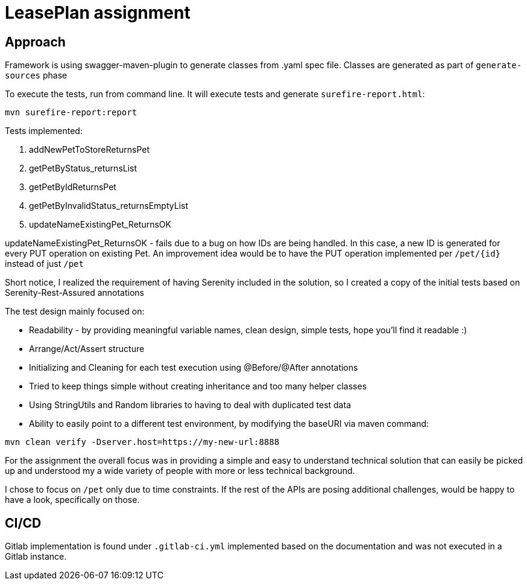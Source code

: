 = LeasePlan assignment

== Approach

Framework is using swagger-maven-plugin to generate classes from .yaml spec file.
Classes are generated as part of `generate-sources` phase

To execute the tests, run from command line. It will execute tests and generate `surefire-report.html`:
[source,java]
mvn surefire-report:report


Tests implemented:

. addNewPetToStoreReturnsPet
. getPetByStatus_returnsList
. getPetByIdReturnsPet
. getPetByInvalidStatus_returnsEmptyList
. updateNameExistingPet_ReturnsOK

updateNameExistingPet_ReturnsOK - fails due to a bug on how IDs are being handled. In this case,
a new ID is generated for every PUT operation on existing Pet. An improvement idea would be to
have the PUT operation implemented per `/pet/{id}` instead of just `/pet`


Short notice, I realized the requirement of having Serenity included in the solution, so I created a copy of the initial tests based on Serenity-Rest-Assured annotations

The test design mainly focused on:

* Readability  - by providing meaningful variable names, clean design, simple tests, hope you'll find it readable :)
* Arrange/Act/Assert structure
* Initializing and Cleaning for each test execution using @Before/@After annotations
* Tried to keep things simple without creating inheritance and too many helper classes
* Using StringUtils and Random libraries to having to deal with duplicated test data
* Ability to easily point to a different test environment, by modifying the baseURI via maven command:

`` mvn clean verify -Dserver.host=https://my-new-url:8888``


For the assignment the overall focus was in providing a simple and easy to understand technical solution that can easily
be picked up and understood my a wide variety of people with more or less technical background.

I chose to focus on `/pet` only due to time constraints. If the rest of the APIs are posing additional challenges, would be happy to have a look, specifically on those.

== CI/CD
Gitlab implementation is found under `.gitlab-ci.yml` implemented based on the documentation and was not executed in a Gitlab instance.


